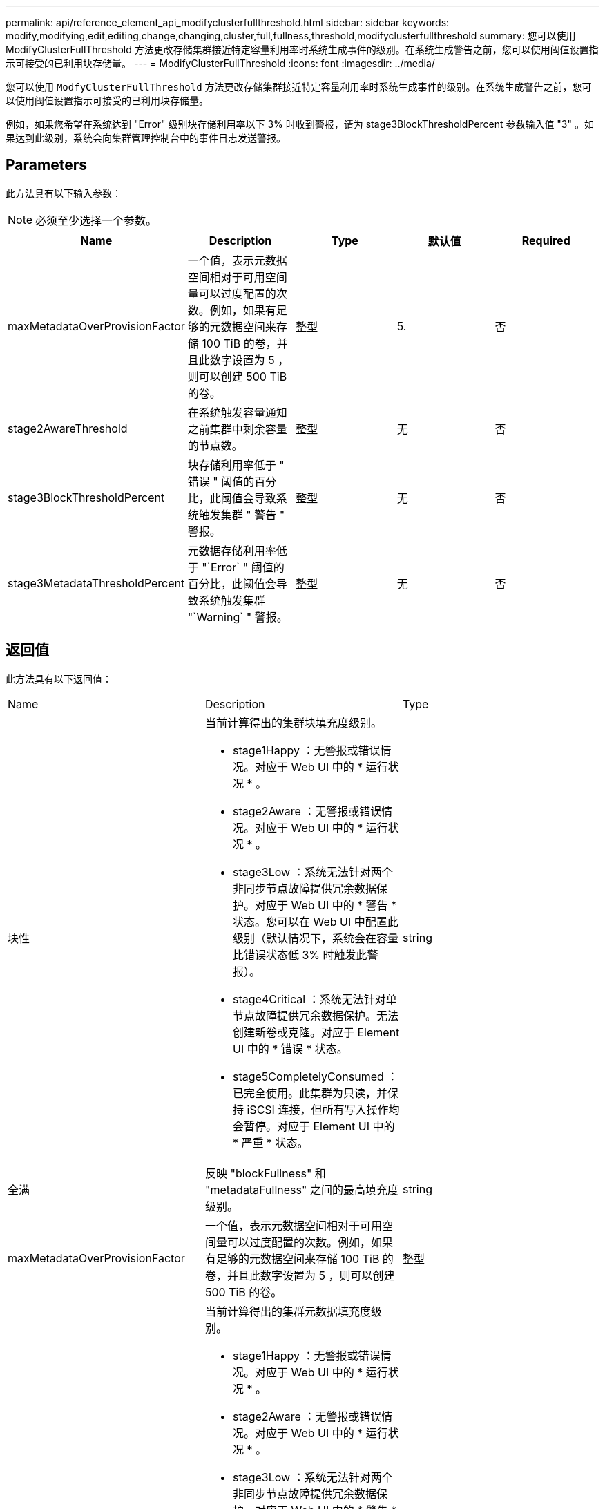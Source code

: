 ---
permalink: api/reference_element_api_modifyclusterfullthreshold.html 
sidebar: sidebar 
keywords: modify,modifying,edit,editing,change,changing,cluster,full,fullness,threshold,modifyclusterfullthreshold 
summary: 您可以使用 ModifyClusterFullThreshold 方法更改存储集群接近特定容量利用率时系统生成事件的级别。在系统生成警告之前，您可以使用阈值设置指示可接受的已利用块存储量。 
---
= ModifyClusterFullThreshold
:icons: font
:imagesdir: ../media/


[role="lead"]
您可以使用 `ModfyClusterFullThreshold` 方法更改存储集群接近特定容量利用率时系统生成事件的级别。在系统生成警告之前，您可以使用阈值设置指示可接受的已利用块存储量。

例如，如果您希望在系统达到 "Error" 级别块存储利用率以下 3% 时收到警报，请为 stage3BlockThresholdPercent 参数输入值 "3" 。如果达到此级别，系统会向集群管理控制台中的事件日志发送警报。



== Parameters

此方法具有以下输入参数：


NOTE: 必须至少选择一个参数。

|===
| Name | Description | Type | 默认值 | Required 


 a| 
maxMetadataOverProvisionFactor
 a| 
一个值，表示元数据空间相对于可用空间量可以过度配置的次数。例如，如果有足够的元数据空间来存储 100 TiB 的卷，并且此数字设置为 5 ，则可以创建 500 TiB 的卷。
 a| 
整型
 a| 
5.
 a| 
否



 a| 
stage2AwareThreshold
 a| 
在系统触发容量通知之前集群中剩余容量的节点数。
 a| 
整型
 a| 
无
 a| 
否



 a| 
stage3BlockThresholdPercent
 a| 
块存储利用率低于 " 错误 " 阈值的百分比，此阈值会导致系统触发集群 " 警告 " 警报。
 a| 
整型
 a| 
无
 a| 
否



 a| 
stage3MetadataThresholdPercent
 a| 
元数据存储利用率低于 "`Error` " 阈值的百分比，此阈值会导致系统触发集群 "`Warning` " 警报。
 a| 
整型
 a| 
无
 a| 
否

|===


== 返回值

此方法具有以下返回值：

|===


| Name | Description | Type 


 a| 
块性
 a| 
当前计算得出的集群块填充度级别。

* stage1Happy ：无警报或错误情况。对应于 Web UI 中的 * 运行状况 * 。
* stage2Aware ：无警报或错误情况。对应于 Web UI 中的 * 运行状况 * 。
* stage3Low ：系统无法针对两个非同步节点故障提供冗余数据保护。对应于 Web UI 中的 * 警告 * 状态。您可以在 Web UI 中配置此级别（默认情况下，系统会在容量比错误状态低 3% 时触发此警报）。
* stage4Critical ：系统无法针对单节点故障提供冗余数据保护。无法创建新卷或克隆。对应于 Element UI 中的 * 错误 * 状态。
* stage5CompletelyConsumed ：已完全使用。此集群为只读，并保持 iSCSI 连接，但所有写入操作均会暂停。对应于 Element UI 中的 * 严重 * 状态。

 a| 
string



 a| 
全满
 a| 
反映 "blockFullness" 和 "metadataFullness" 之间的最高填充度级别。
 a| 
string



 a| 
maxMetadataOverProvisionFactor
 a| 
一个值，表示元数据空间相对于可用空间量可以过度配置的次数。例如，如果有足够的元数据空间来存储 100 TiB 的卷，并且此数字设置为 5 ，则可以创建 500 TiB 的卷。
 a| 
整型



 a| 
元数据全满
 a| 
当前计算得出的集群元数据填充度级别。

* stage1Happy ：无警报或错误情况。对应于 Web UI 中的 * 运行状况 * 。
* stage2Aware ：无警报或错误情况。对应于 Web UI 中的 * 运行状况 * 。
* stage3Low ：系统无法针对两个非同步节点故障提供冗余数据保护。对应于 Web UI 中的 * 警告 * 状态。您可以在 Web UI 中配置此级别（默认情况下，系统会在容量比错误状态低 3% 时触发此警报）。
* stage4Critical ：系统无法针对单节点故障提供冗余数据保护。无法创建新卷或克隆。对应于 Element UI 中的 * 错误 * 状态。
* stage5CompletelyConsumed ：已完全使用。此集群为只读，并保持 iSCSI 连接，但所有写入操作均会暂停。对应于 Element UI 中的 * 严重 * 状态。

 a| 
string



 a| 
sliceReserveUsedThresholdPct
 a| 
错误情况。如果预留的分区利用率大于返回的 sliceReserveUsedThresholdPct 值，则会触发系统警报。
 a| 
整型



 a| 
stage2AwareThreshold
 a| 
感知条件。为 " 第 2 阶段 " 集群阈值级别设置的值。
 a| 
整型



 a| 
stage2BlockThresholdBytes
 a| 
存在第 2 阶段填充度条件的集群所使用的字节数。
 a| 
整型



 a| 
stage2MetadataThresholdBytes
 a| 
存在第 2 阶段填充度条件的集群所使用的元数据字节数。
 a| 



 a| 
stage3BlockThresholdBytes
 a| 
存在第 3 阶段填充度条件的集群所使用的存储字节数。
 a| 
整型



 a| 
stage3BlockThresholdPercent
 a| 
为阶段 3 设置的百分比值。达到此百分比时，警报日志中会发布一条警告。
 a| 
整型



 a| 
stage3LowThreshold
 a| 
错误情况。由于集群容量不足而创建系统警报的阈值。
 a| 
整型



 a| 
stage3MetadataThresholdBytes
 a| 
存在第 3 阶段填充度条件的集群使用的元数据字节数。
 a| 



 a| 
stage4BlockThresholdBytes
 a| 
存在第 4 阶段填充度条件的集群所使用的存储字节数。
 a| 
整型



 a| 
stage4CriticalThreshold
 a| 
错误情况。创建系统警报以警告集群容量严重不足的阈值。
 a| 
整型



 a| 
stage4MetadataThresholdBytes
 a| 
存在第 4 阶段填充度条件的集群使用的元数据字节数。
 a| 



 a| 
stage5BlockThresholdBytes
 a| 
存在第 5 阶段填充度条件的集群使用的存储字节数。
 a| 
整型



 a| 
stage5MetadataThresholdBytes
 a| 
存在第 5 阶段填充度条件的集群使用的元数据字节数。
 a| 



 a| 
总和集群字节
 a| 
集群的物理容量，以字节为单位。
 a| 
整型



 a| 
sumTotalMetadataClusterBytes
 a| 
可用于存储元数据的总空间量。
 a| 
整型



 a| 
sumUsedClusterBytes
 a| 
集群上使用的存储字节数。
 a| 
整型



 a| 
sumUsedMetadataClusterBytes
 a| 
卷驱动器上用于存储元数据的空间量。
 a| 
整型

|===


== 请求示例

此方法的请求类似于以下示例：

[listing]
----
{
   "method" : "ModifyClusterFullThreshold",
   "params" : {
              "stage3BlockThresholdPercent" : 3
              },
   "id" : 1
}
----


== 响应示例

此方法返回类似于以下示例的响应：

[listing]
----
{
  "id": 1,
  "result": {
    "blockFullness": "stage1Happy",
    "fullness": "stage3Low",
    "maxMetadataOverProvisionFactor": 5,
    "metadataFullness": "stage3Low",
    "sliceReserveUsedThresholdPct": 5,
    "stage2AwareThreshold": 3,
    "stage2BlockThresholdBytes": 2640607661261,
    "stage3BlockThresholdBytes": 8281905846682,
    "stage3BlockThresholdPercent": 3,
    "stage3LowThreshold": 2,
    "stage4BlockThresholdBytes": 8641988709581,
    "stage4CriticalThreshold": 1,
    "stage5BlockThresholdBytes": 12002762096640,
    "sumTotalClusterBytes": 12002762096640,
    "sumTotalMetadataClusterBytes": 404849531289,
    "sumUsedClusterBytes": 45553617581,
    "sumUsedMetadataClusterBytes": 31703113728
  }
}
----


== 自版本以来的新增功能

9.6
